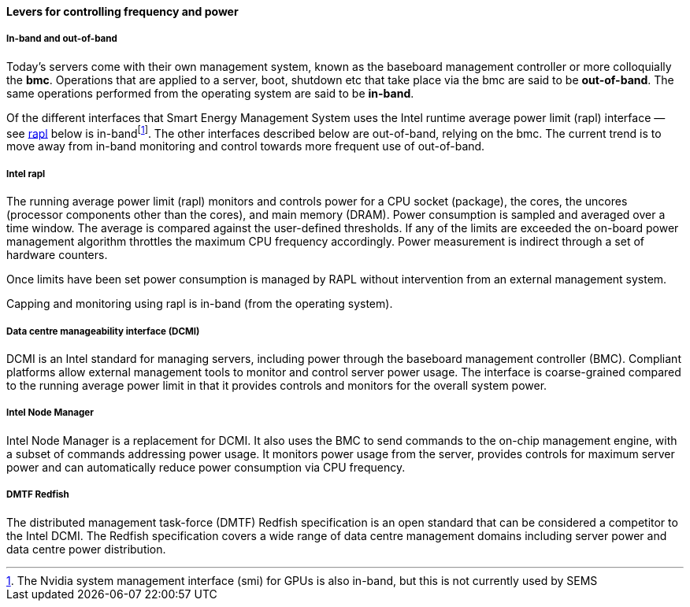 ==== Levers for controlling frequency and power

===== In-band and out-of-band
Today's servers come with their own management system, known as the baseboard management controller
or more colloquially the *bmc*. Operations that are applied to a server, boot, shutdown etc that take
place via the bmc are said to be *out-of-band*. The same operations performed from the operating system
are said to be *in-band*.

Of the different interfaces that Smart Energy Management System uses the Intel runtime average power
limit (rapl) interface — see <<Intel rapl,rapl>> below is in-bandfootnote:[The Nvidia system management
interface (smi) for GPUs is also in-band, but this is not currently used by SEMS]. The other interfaces
described below are out-of-band, relying on the bmc. The current trend is to move away from in-band
monitoring and control towards more frequent use of out-of-band.


===== Intel rapl
The running average power limit (rapl) monitors and controls power for a CPU socket (package),
the cores, the uncores (processor components other than the cores), and main memory (DRAM).
Power consumption is sampled and averaged over a time window. The average is compared against
the user-defined thresholds. If any of the limits are exceeded the on-board power management
algorithm throttles the maximum CPU frequency accordingly. Power measurement is indirect through
a set of hardware counters.

Once limits have been set power consumption is managed by RAPL without intervention from an
external management system.

Capping and monitoring using rapl is in-band (from the operating system).


===== Data centre manageability interface (DCMI)
DCMI is an Intel standard for managing servers, including power through the baseboard management
controller (BMC). Compliant platforms allow external management tools to monitor and control server
power usage. The interface is coarse-grained compared to the running average power limit in that it
provides controls and monitors for the overall system power.

===== Intel Node Manager
Intel Node Manager is a replacement for DCMI. It also uses the BMC to send commands to the
on-chip management engine, with a subset of commands addressing power usage. It monitors
power usage from the server, provides controls for maximum server power and can automatically
reduce power consumption via CPU frequency.

===== DMTF Redfish
The distributed management task-force (DMTF) Redfish specification is an open standard that
can be considered a competitor to the Intel DCMI. The Redfish specification covers a wide
range of data centre management domains including server power and data centre power distribution.
